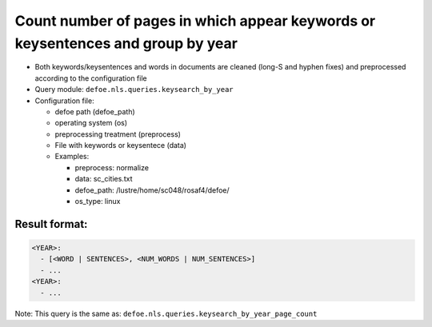 Count number of pages in which appear keywords or keysentences and group by year
================================================================================

- Both keywords/keysentences and words in documents are cleaned (long-S and hyphen fixes) and preprocessed according to the configuration file
- Query module: ``defoe.nls.queries.keysearch_by_year``
- Configuration file:

  - defoe path (defoe_path)
  - operating system (os)
  - preprocessing treatment (preprocess)
  - File with keywords or keysentece (data)
  - Examples:

    - preprocess: normalize
    - data: sc_cities.txt
    - defoe_path: /lustre/home/sc048/rosaf4/defoe/
    - os_type: linux

Result format:
----------------------------------------------------------
..  code-block:: yaml

  <YEAR>:
    - [<WORD | SENTENCES>, <NUM_WORDS | NUM_SENTENCES>]
    - ...
  <YEAR>:
    - ...

Note: This query is the same as: ``defoe.nls.queries.keysearch_by_year_page_count``